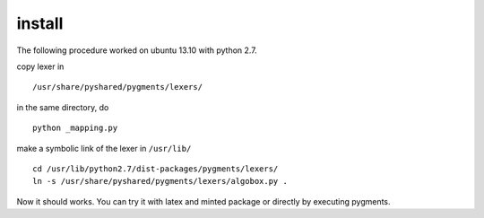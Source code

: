 install
-------

The following procedure worked on ubuntu 13.10 with python 2.7.

copy lexer in ::

    /usr/share/pyshared/pygments/lexers/

in the same directory, do ::

    python _mapping.py

make a symbolic link of the lexer in ``/usr/lib/`` ::

    cd /usr/lib/python2.7/dist-packages/pygments/lexers/
    ln -s /usr/share/pyshared/pygments/lexers/algobox.py .

Now it should works. You can try it with latex and minted package or directly by 
executing pygments.
